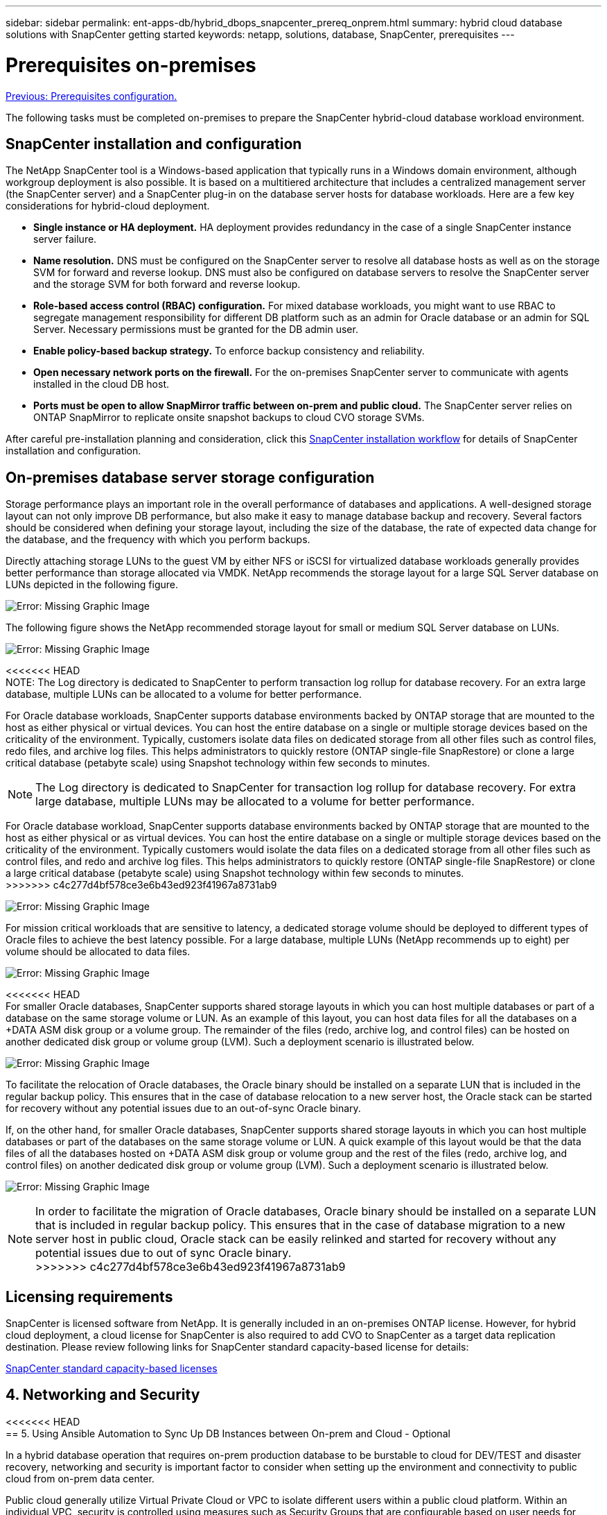 ---
sidebar: sidebar
permalink: ent-apps-db/hybrid_dbops_snapcenter_prereq_onprem.html
summary: hybrid cloud database solutions with SnapCenter getting started
keywords: netapp, solutions, database, SnapCenter, prerequisites
---

= Prerequisites on-premises
:hardbreaks:
:nofooter:
:icons: font
:linkattrs:
:table-stripes: odd
:imagesdir: ./../media/

link:hybrid_dbops_snapcenter_prerequisite.html[Previous: Prerequisites configuration.]

The following tasks must be completed on-premises to prepare the SnapCenter hybrid-cloud database workload environment.

== SnapCenter installation and configuration

The NetApp SnapCenter tool is a Windows-based application that typically runs in a Windows domain environment, although workgroup deployment is also possible. It is based on a multitiered architecture that includes a centralized management server (the SnapCenter server) and a SnapCenter plug-in on the database server hosts for database workloads. Here are a few key considerations for hybrid-cloud deployment.

* *Single instance or HA deployment.* HA deployment provides redundancy in the case of a single SnapCenter instance server failure.
* *Name resolution.* DNS must be configured on the SnapCenter server to resolve all database hosts as well as on the storage SVM for forward and reverse lookup. DNS must also be configured on database servers to resolve the SnapCenter server and the storage SVM for both forward and reverse lookup.
* *Role-based access control (RBAC) configuration.* For mixed database workloads, you might want to use RBAC to segregate management responsibility for different DB platform such as an admin for Oracle database or an admin for SQL Server. Necessary permissions must be granted for the DB admin user.
* *Enable policy-based backup strategy.* To enforce backup consistency and reliability.
* *Open necessary network ports on the firewall.* For the on-premises SnapCenter server to communicate with agents installed in the cloud DB host.
* *Ports must be open to allow SnapMirror traffic between on-prem and public cloud.* The SnapCenter server relies on ONTAP SnapMirror to replicate onsite snapshot backups to cloud CVO storage SVMs.

After careful pre-installation planning and consideration, click this link:https://docs.netapp.com/us-en/snapcenter/install/install_workflow.html[SnapCenter installation workflow^] for details of SnapCenter installation and configuration.

== On-premises database server storage configuration

Storage performance plays an important role in the overall performance of databases and applications. A well-designed storage layout can not only improve DB performance, but also make it easy to manage database backup and recovery. Several factors should be considered when defining your storage layout, including the size of the database, the rate of expected data change for the database, and the frequency with which you perform backups.

Directly attaching storage LUNs to the guest VM by either NFS or iSCSI for virtualized database workloads generally provides better performance than storage allocated via VMDK. NetApp recommends the storage layout for a large SQL Server database on LUNs depicted in the following figure.

image:storage_layout_sqlsvr_large.PNG[Error: Missing Graphic Image]

The following figure shows the NetApp recommended storage layout for small or medium SQL Server database on LUNs.

image:storage_layout_sqlsvr_smallmedium.PNG[Error: Missing Graphic Image]

<<<<<<< HEAD
NOTE: The Log directory is dedicated to SnapCenter to perform transaction log rollup for database recovery. For an extra large database, multiple LUNs can be allocated to a volume for better performance.

For Oracle database workloads, SnapCenter supports database environments backed by ONTAP storage that are mounted to the host as either physical or virtual devices. You can host the entire database on a single or multiple storage devices based on the criticality of the environment. Typically, customers isolate data files on dedicated storage from all other files such as control files, redo files, and archive log files. This helps administrators to quickly restore (ONTAP single-file SnapRestore) or clone a large critical database (petabyte scale) using Snapshot technology within few seconds to minutes.
=======
[NOTE]
The Log directory is dedicated to SnapCenter for transaction log rollup for database recovery. For extra large database, multiple LUNs may be allocated to a volume for better performance.

For Oracle database workload, SnapCenter supports database environments backed by ONTAP storage that are mounted to the host as either physical or as virtual devices. You can host the entire database on a single or multiple storage devices based on the criticality of the environment. Typically customers would isolate the data files on a dedicated storage from all other files such as control files, and redo and archive log files. This helps administrators to quickly restore (ONTAP single-file SnapRestore) or clone a large critical database (petabyte scale) using Snapshot technology within few seconds to minutes.
>>>>>>> c4c277d4bf578ce3e6b43ed923f41967a8731ab9

image:storage_layout_oracle_typical.PNG[Error: Missing Graphic Image]

For mission critical workloads that are sensitive to latency, a dedicated storage volume should be deployed to different types of Oracle files to achieve the best latency possible. For a large database, multiple LUNs (NetApp recommends up to eight) per volume should be allocated to data files.

image:storage_layout_oracle_dedicated.PNG[Error: Missing Graphic Image]

<<<<<<< HEAD
For smaller Oracle databases, SnapCenter supports shared storage layouts in which you can host multiple databases or part of a database on the same storage volume or LUN. As an example of this layout, you can host data files for all the databases on a +DATA ASM disk group or a volume group. The remainder of the files (redo, archive log, and control files) can be hosted on another dedicated disk group or volume group (LVM). Such a deployment scenario is illustrated below.

image:storage_layout_oracle_shared.PNG[Error: Missing Graphic Image]

To facilitate the relocation of Oracle databases, the Oracle binary should be installed on a separate LUN that is included in the regular backup policy. This ensures that in the case of database relocation to a new server host, the Oracle stack can be started for recovery without any potential issues due to an out-of-sync Oracle binary.
=======
If, on the other hand, for smaller Oracle databases, SnapCenter supports shared storage layouts in which you can host multiple databases or part of the databases on the same storage volume or LUN. A quick example of this layout would be that the data files of all the databases hosted on +DATA ASM disk group or volume group and the rest of the files (redo, archive log, and control files) on another dedicated disk group or volume group (LVM). Such a deployment scenario is illustrated below.

image:storage_layout_oracle_shared.PNG[Error: Missing Graphic Image]

[NOTE]
In order to facilitate the migration of Oracle databases, Oracle binary should be installed on a separate LUN that is included in regular backup policy. This ensures that in the case of database migration to a new server host in public cloud, Oracle stack can be easily relinked and started for recovery without any potential issues due to out of sync Oracle binary.
>>>>>>> c4c277d4bf578ce3e6b43ed923f41967a8731ab9

== Licensing requirements

SnapCenter is licensed software from NetApp. It is generally included in an on-premises ONTAP license. However, for hybrid cloud deployment, a cloud license for SnapCenter is also required to add CVO to SnapCenter as a target data replication destination. Please review following links for SnapCenter standard capacity-based license for details:

link:https://docs.netapp.com/us-en/snapcenter/install/concept_snapcenter_standard_capacity_based_licenses.html[SnapCenter standard capacity-based licenses^]

== 4. Networking and Security

<<<<<<< HEAD
== 5. Using Ansible Automation to Sync Up DB Instances between On-prem and Cloud - Optional
=======
In a hybrid database operation that requires on-prem production database to be burstable to cloud for DEV/TEST and disaster recovery, networking and security is important factor to consider when setting up the environment and connectivity to public cloud from on-prem data center.

Public cloud generally utilize Virtual Private Cloud or VPC to isolate different users within a public cloud platform. Within an individual VPC, security is controlled using measures such as Security Groups that are configurable based on user needs for lockdown of a VPC.

The connectivity from on-prem data center to VPC can be secured through a VPN tunnel. On VPN gateway, security can be hardened using NAT and firewall rules that block attempts to establish network connections from hosts on the internet to hosts inside corporate data center.

For networking and security consideration, review the relevant inbound and outbound rules for CVO for respective public cloud of choice. link:https://docs.netapp.com/us-en/occm/reference_security_groups.html#rules-for-cloud-volumes-ontap[Security group rules for CVO - AWS^], link:https://docs.netapp.com/us-en/occm/reference_networking_azure.html#outbound-internet-access[Security group rules for CVO - Azure^], link:https://docs.netapp.com/us-en/occm/reference_networking_gcp.html#outbound-internet-access[Firewall rules for CVO - GCP^]

=== 5. Using Ansible Automation to Sync Up DB Instances between On-prem and Cloud - Optional
>>>>>>> c4c277d4bf578ce3e6b43ed923f41967a8731ab9

To simplify management of hybrid cloud database environment, it is highly recommended but not required to deploy an Ansible controller to automate some of management tasks such as keeping compute instance between on-prem and cloud in sync. This is particular important as out of sync compute instance in cloud with on-prem might render the recovered database in cloud error prone as a result of missing kernel packages or database patches etc.

<<<<<<< HEAD
The automation capability of Ansible controller also could be used to augment SnapCenter for certain tasks such as breaking up the snapmirror to activate the DR data copy for production.
=======
The Ansible controller could be used to easily roll out database patches and OS update to on-prem and cloud standby servers in a parallel update fashion to ensure servers and databases are in sync for disaster recovery. Automation can also be used to deploy new compute instance and install database software to support DEV/TEST operation while improving DBA productivity and minimizing human errors.
>>>>>>> c4c277d4bf578ce3e6b43ed923f41967a8731ab9

Follow this instruction to setup your Ansible control node for RedHat or CentOS machines: link:https://review.docs.netapp.com/us-en/netapp-solutions_acao_snapctr/automation/automation_rhel_centos_setup.html[RedHat/CentOS Ansible Controller Setup^]
Follow this instruction to setup your Ansible control node for Ubuntu or Debian machines: link:https://review.docs.netapp.com/us-en/netapp-solutions_acao_snapctr/automation/automation_ubuntu_debian_setup.html[Ubuntu/Debian Ansible Controller Setup^]

link:hybrid_dbops_snapcenter_prereq_cloud.html[Public Cloud]

link:hybrid_dbops_snapcenter_prereq_cloud.html[Next: Public cloud.]
